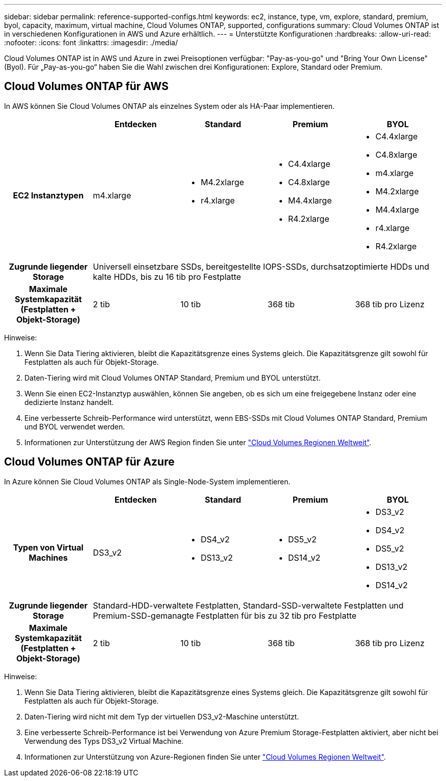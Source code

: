 ---
sidebar: sidebar 
permalink: reference-supported-configs.html 
keywords: ec2, instance, type, vm, explore, standard, premium, byol, capacity, maximum, virtual machine, Cloud Volumes ONTAP, supported, configurations 
summary: Cloud Volumes ONTAP ist in verschiedenen Konfigurationen in AWS und Azure erhältlich. 
---
= Unterstützte Konfigurationen
:hardbreaks:
:allow-uri-read: 
:nofooter: 
:icons: font
:linkattrs: 
:imagesdir: ./media/


[role="lead"]
Cloud Volumes ONTAP ist in AWS und Azure in zwei Preisoptionen verfügbar: "Pay-as-you-go" und "Bring Your Own License" (Byol). Für „Pay-as-you-go“ haben Sie die Wahl zwischen drei Konfigurationen: Explore, Standard oder Premium.



== Cloud Volumes ONTAP für AWS

In AWS können Sie Cloud Volumes ONTAP als einzelnes System oder als HA-Paar implementieren.

[cols="h,d,d,d,d"]
|===
|  | Entdecken | Standard | Premium | BYOL 


| EC2 Instanztypen | m4.xlarge  a| 
* M4.2xlarge
* r4.xlarge

 a| 
* C4.4xlarge
* C4.8xlarge
* M4.4xlarge
* R4.2xlarge

 a| 
* C4.4xlarge
* C4.8xlarge
* m4.xlarge
* M4.2xlarge
* M4.4xlarge
* r4.xlarge
* R4.2xlarge




| Zugrunde liegender Storage 4+| Universell einsetzbare SSDs, bereitgestellte IOPS-SSDs, durchsatzoptimierte HDDs und kalte HDDs, bis zu 16 tib pro Festplatte 


| Maximale Systemkapazität (Festplatten + Objekt-Storage) | 2 tib | 10 tib | 368 tib | 368 tib pro Lizenz 
|===
Hinweise:

. Wenn Sie Data Tiering aktivieren, bleibt die Kapazitätsgrenze eines Systems gleich. Die Kapazitätsgrenze gilt sowohl für Festplatten als auch für Objekt-Storage.
. Daten-Tiering wird mit Cloud Volumes ONTAP Standard, Premium und BYOL unterstützt.
. Wenn Sie einen EC2-Instanztyp auswählen, können Sie angeben, ob es sich um eine freigegebene Instanz oder eine dedizierte Instanz handelt.
. Eine verbesserte Schreib-Performance wird unterstützt, wenn EBS-SSDs mit Cloud Volumes ONTAP Standard, Premium und BYOL verwendet werden.
. Informationen zur Unterstützung der AWS Region finden Sie unter https://bluexp.netapp.com/cloud-volumes-global-regions["Cloud Volumes Regionen Weltweit"^].




== Cloud Volumes ONTAP für Azure

In Azure können Sie Cloud Volumes ONTAP als Single-Node-System implementieren.

[cols="h,d,d,d,d"]
|===
|  | Entdecken | Standard | Premium | BYOL 


| Typen von Virtual Machines | DS3_v2  a| 
* DS4_v2
* DS13_v2

 a| 
* DS5_v2
* DS14_v2

 a| 
* DS3_v2
* DS4_v2
* DS5_v2
* DS13_v2
* DS14_v2




| Zugrunde liegender Storage 4+| Standard-HDD-verwaltete Festplatten, Standard-SSD-verwaltete Festplatten und Premium-SSD-gemanagte Festplatten für bis zu 32 tib pro Festplatte 


| Maximale Systemkapazität (Festplatten + Objekt-Storage) | 2 tib | 10 tib | 368 tib | 368 tib pro Lizenz 
|===
Hinweise:

. Wenn Sie Data Tiering aktivieren, bleibt die Kapazitätsgrenze eines Systems gleich. Die Kapazitätsgrenze gilt sowohl für Festplatten als auch für Objekt-Storage.
. Daten-Tiering wird nicht mit dem Typ der virtuellen DS3_v2-Maschine unterstützt.
. Eine verbesserte Schreib-Performance ist bei Verwendung von Azure Premium Storage-Festplatten aktiviert, aber nicht bei Verwendung des Typs DS3_v2 Virtual Machine.
. Informationen zur Unterstützung von Azure-Regionen finden Sie unter https://bluexp.netapp.com/cloud-volumes-global-regions["Cloud Volumes Regionen Weltweit"^].

